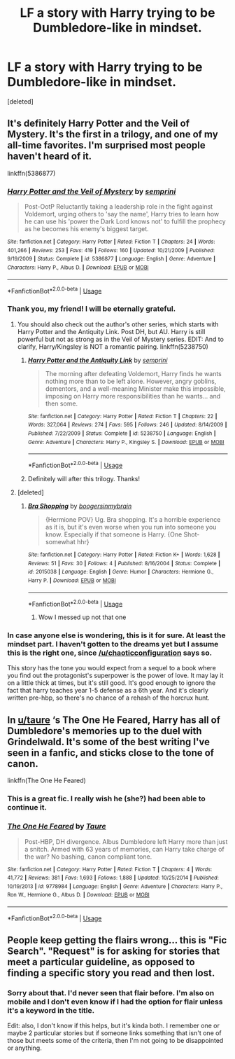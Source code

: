 #+TITLE: LF a story with Harry trying to be Dumbledore-like in mindset.

* LF a story with Harry trying to be Dumbledore-like in mindset.
:PROPERTIES:
:Score: 22
:DateUnix: 1531777339.0
:DateShort: 2018-Jul-17
:FlairText: Request
:END:
[deleted]


** It's definitely Harry Potter and the Veil of Mystery. It's the first in a trilogy, and one of my all-time favorites. I'm surprised most people haven't heard of it.

linkffn(5386877)
:PROPERTIES:
:Author: chaoticconfiguration
:Score: 7
:DateUnix: 1531805141.0
:DateShort: 2018-Jul-17
:END:

*** [[https://www.fanfiction.net/s/5386877/1/][*/Harry Potter and the Veil of Mystery/*]] by [[https://www.fanfiction.net/u/2015038/semprini][/semprini/]]

#+begin_quote
  Post-OotP Reluctantly taking a leadership role in the fight against Voldemort, urging others to 'say the name', Harry tries to learn how he can use his 'power the Dark Lord knows not' to fulfill the prophecy as he becomes his enemy's biggest target.
#+end_quote

^{/Site/:} ^{fanfiction.net} ^{*|*} ^{/Category/:} ^{Harry} ^{Potter} ^{*|*} ^{/Rated/:} ^{Fiction} ^{T} ^{*|*} ^{/Chapters/:} ^{24} ^{*|*} ^{/Words/:} ^{401,266} ^{*|*} ^{/Reviews/:} ^{253} ^{*|*} ^{/Favs/:} ^{419} ^{*|*} ^{/Follows/:} ^{160} ^{*|*} ^{/Updated/:} ^{10/21/2009} ^{*|*} ^{/Published/:} ^{9/19/2009} ^{*|*} ^{/Status/:} ^{Complete} ^{*|*} ^{/id/:} ^{5386877} ^{*|*} ^{/Language/:} ^{English} ^{*|*} ^{/Genre/:} ^{Adventure} ^{*|*} ^{/Characters/:} ^{Harry} ^{P.,} ^{Albus} ^{D.} ^{*|*} ^{/Download/:} ^{[[http://www.ff2ebook.com/old/ffn-bot/index.php?id=5386877&source=ff&filetype=epub][EPUB]]} ^{or} ^{[[http://www.ff2ebook.com/old/ffn-bot/index.php?id=5386877&source=ff&filetype=mobi][MOBI]]}

--------------

*FanfictionBot*^{2.0.0-beta} | [[https://github.com/tusing/reddit-ffn-bot/wiki/Usage][Usage]]
:PROPERTIES:
:Author: FanfictionBot
:Score: 3
:DateUnix: 1531805165.0
:DateShort: 2018-Jul-17
:END:


*** Thank you, my friend! I will be eternally grateful.
:PROPERTIES:
:Author: TaoTeChong
:Score: 2
:DateUnix: 1531816135.0
:DateShort: 2018-Jul-17
:END:

**** You should also check out the author's other series, which starts with Harry Potter and the Antiquity Link. Post DH, but AU. Harry is still powerful but not as strong as in the Veil of Mystery series. EDIT: And to clarify, Harry/Kingsley is NOT a romantic pairing. linkffn(5238750)
:PROPERTIES:
:Author: chaoticconfiguration
:Score: 2
:DateUnix: 1531874744.0
:DateShort: 2018-Jul-18
:END:

***** [[https://www.fanfiction.net/s/5238750/1/][*/Harry Potter and the Antiquity Link/*]] by [[https://www.fanfiction.net/u/2015038/semprini][/semprini/]]

#+begin_quote
  The morning after defeating Voldemort, Harry finds he wants nothing more than to be left alone. However, angry goblins, dementors, and a well-meaning Minister make this impossible, imposing on Harry more responsibilities than he wants... and then some.
#+end_quote

^{/Site/:} ^{fanfiction.net} ^{*|*} ^{/Category/:} ^{Harry} ^{Potter} ^{*|*} ^{/Rated/:} ^{Fiction} ^{T} ^{*|*} ^{/Chapters/:} ^{22} ^{*|*} ^{/Words/:} ^{327,064} ^{*|*} ^{/Reviews/:} ^{274} ^{*|*} ^{/Favs/:} ^{595} ^{*|*} ^{/Follows/:} ^{246} ^{*|*} ^{/Updated/:} ^{8/14/2009} ^{*|*} ^{/Published/:} ^{7/22/2009} ^{*|*} ^{/Status/:} ^{Complete} ^{*|*} ^{/id/:} ^{5238750} ^{*|*} ^{/Language/:} ^{English} ^{*|*} ^{/Genre/:} ^{Adventure} ^{*|*} ^{/Characters/:} ^{Harry} ^{P.,} ^{Kingsley} ^{S.} ^{*|*} ^{/Download/:} ^{[[http://www.ff2ebook.com/old/ffn-bot/index.php?id=5238750&source=ff&filetype=epub][EPUB]]} ^{or} ^{[[http://www.ff2ebook.com/old/ffn-bot/index.php?id=5238750&source=ff&filetype=mobi][MOBI]]}

--------------

*FanfictionBot*^{2.0.0-beta} | [[https://github.com/tusing/reddit-ffn-bot/wiki/Usage][Usage]]
:PROPERTIES:
:Author: FanfictionBot
:Score: 1
:DateUnix: 1531874758.0
:DateShort: 2018-Jul-18
:END:


***** Definitely will after this trilogy. Thanks!
:PROPERTIES:
:Author: TaoTeChong
:Score: 1
:DateUnix: 1531895299.0
:DateShort: 2018-Jul-18
:END:


**** [deleted]
:PROPERTIES:
:Score: 1
:DateUnix: 1531874534.0
:DateShort: 2018-Jul-18
:END:

***** [[https://www.fanfiction.net/s/2015038/1/][*/Bra Shopping/*]] by [[https://www.fanfiction.net/u/426784/boogersinmybrain][/boogersinmybrain/]]

#+begin_quote
  {Hermione POV} Ug. Bra shopping. It's a horrible experience as it is, but it's even worse when you run into someone you know. Especially if that someone is Harry. {One Shot- somewhat hhr}
#+end_quote

^{/Site/:} ^{fanfiction.net} ^{*|*} ^{/Category/:} ^{Harry} ^{Potter} ^{*|*} ^{/Rated/:} ^{Fiction} ^{K+} ^{*|*} ^{/Words/:} ^{1,628} ^{*|*} ^{/Reviews/:} ^{51} ^{*|*} ^{/Favs/:} ^{30} ^{*|*} ^{/Follows/:} ^{4} ^{*|*} ^{/Published/:} ^{8/16/2004} ^{*|*} ^{/Status/:} ^{Complete} ^{*|*} ^{/id/:} ^{2015038} ^{*|*} ^{/Language/:} ^{English} ^{*|*} ^{/Genre/:} ^{Humor} ^{*|*} ^{/Characters/:} ^{Hermione} ^{G.,} ^{Harry} ^{P.} ^{*|*} ^{/Download/:} ^{[[http://www.ff2ebook.com/old/ffn-bot/index.php?id=2015038&source=ff&filetype=epub][EPUB]]} ^{or} ^{[[http://www.ff2ebook.com/old/ffn-bot/index.php?id=2015038&source=ff&filetype=mobi][MOBI]]}

--------------

*FanfictionBot*^{2.0.0-beta} | [[https://github.com/tusing/reddit-ffn-bot/wiki/Usage][Usage]]
:PROPERTIES:
:Author: FanfictionBot
:Score: 1
:DateUnix: 1531874543.0
:DateShort: 2018-Jul-18
:END:

****** Wow I messed up not that one
:PROPERTIES:
:Author: chaoticconfiguration
:Score: 2
:DateUnix: 1531874665.0
:DateShort: 2018-Jul-18
:END:


*** In case anyone else is wondering, this is it for sure. At least the mindset part. I haven't gotten to the dreams yet but I assume this is the right one, since [[/u/chaoticconfiguration]] says so.

This story has the tone you would expect from a sequel to a book where you find out the protagonist's superpower is the power of love. It may lay it on a little thick at times, but it's still good. It's good enough to ignore the fact that harry teaches year 1-5 defense as a 6th year. And it's clearly written pre-hbp, so there's no chance of a rehash of the horcrux hunt.
:PROPERTIES:
:Author: TaoTeChong
:Score: 2
:DateUnix: 1531868137.0
:DateShort: 2018-Jul-18
:END:


** In [[/u/taure][u/taure]] ‘s The One He Feared, Harry has all of Dumbledore's memories up to the duel with Grindelwald. It's some of the best writing I've seen in a fanfic, and sticks close to the tone of canon.

linkffn(The One He Feared)
:PROPERTIES:
:Author: howAboutNextWeek
:Score: 5
:DateUnix: 1531794793.0
:DateShort: 2018-Jul-17
:END:

*** This is a great fic. I really wish he (she?) had been able to continue it.
:PROPERTIES:
:Author: TaoTeChong
:Score: 2
:DateUnix: 1531816897.0
:DateShort: 2018-Jul-17
:END:


*** [[https://www.fanfiction.net/s/9778984/1/][*/The One He Feared/*]] by [[https://www.fanfiction.net/u/883762/Taure][/Taure/]]

#+begin_quote
  Post-HBP, DH divergence. Albus Dumbledore left Harry more than just a snitch. Armed with 63 years of memories, can Harry take charge of the war? No bashing, canon compliant tone.
#+end_quote

^{/Site/:} ^{fanfiction.net} ^{*|*} ^{/Category/:} ^{Harry} ^{Potter} ^{*|*} ^{/Rated/:} ^{Fiction} ^{T} ^{*|*} ^{/Chapters/:} ^{4} ^{*|*} ^{/Words/:} ^{41,772} ^{*|*} ^{/Reviews/:} ^{381} ^{*|*} ^{/Favs/:} ^{1,693} ^{*|*} ^{/Follows/:} ^{1,888} ^{*|*} ^{/Updated/:} ^{10/25/2014} ^{*|*} ^{/Published/:} ^{10/19/2013} ^{*|*} ^{/id/:} ^{9778984} ^{*|*} ^{/Language/:} ^{English} ^{*|*} ^{/Genre/:} ^{Adventure} ^{*|*} ^{/Characters/:} ^{Harry} ^{P.,} ^{Ron} ^{W.,} ^{Hermione} ^{G.,} ^{Albus} ^{D.} ^{*|*} ^{/Download/:} ^{[[http://www.ff2ebook.com/old/ffn-bot/index.php?id=9778984&source=ff&filetype=epub][EPUB]]} ^{or} ^{[[http://www.ff2ebook.com/old/ffn-bot/index.php?id=9778984&source=ff&filetype=mobi][MOBI]]}

--------------

*FanfictionBot*^{2.0.0-beta} | [[https://github.com/tusing/reddit-ffn-bot/wiki/Usage][Usage]]
:PROPERTIES:
:Author: FanfictionBot
:Score: 1
:DateUnix: 1531794803.0
:DateShort: 2018-Jul-17
:END:


** People keep getting the flairs wrong... this is "Fic Search". "Request" is for asking for stories that meet a particular guideline, as opposed to finding a specific story you read and then lost.
:PROPERTIES:
:Author: Achille-Talon
:Score: 3
:DateUnix: 1531780110.0
:DateShort: 2018-Jul-17
:END:

*** Sorry about that. I'd never seen that flair before. I'm also on mobile and I don't even know if I had the option for flair unless it's a keyword in the title.

Edit: also, I don't know if this helps, but it's kinda both. I remember one or maybe 2 particular stories but if someone links something that isn't one of those but meets some of the criteria, then I'm not going to be disappointed or anything.
:PROPERTIES:
:Author: TaoTeChong
:Score: 3
:DateUnix: 1531780357.0
:DateShort: 2018-Jul-17
:END:
